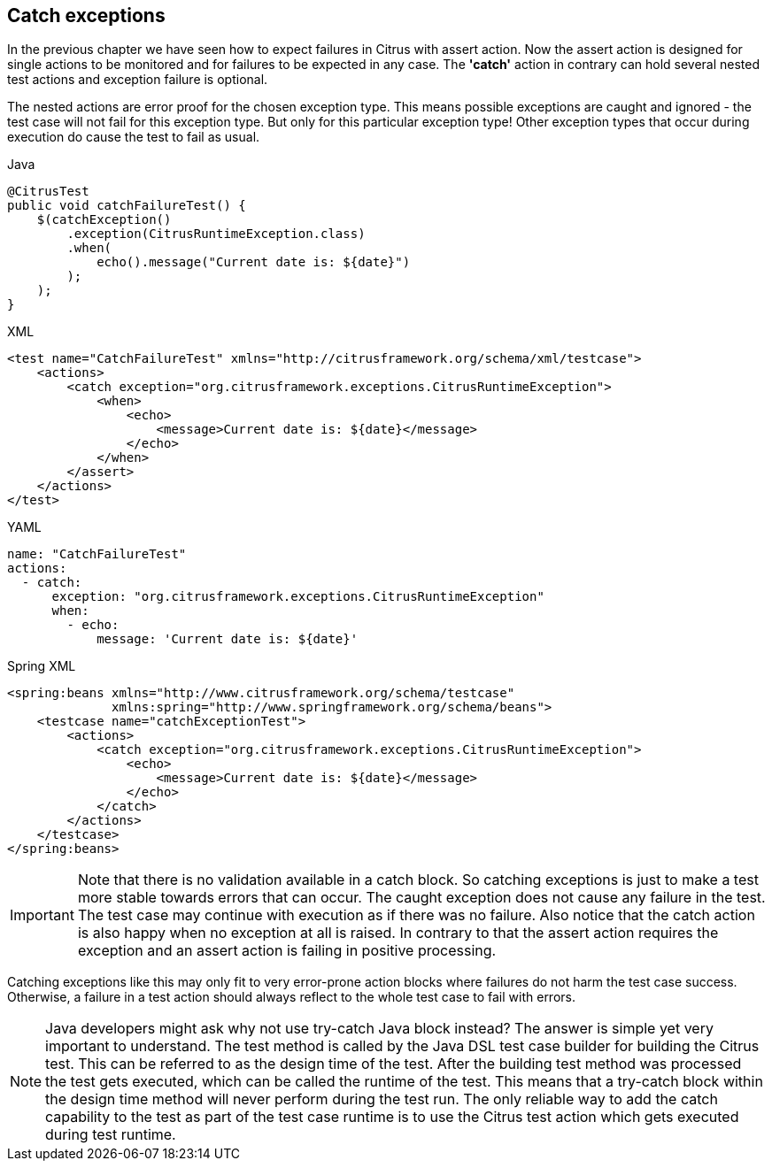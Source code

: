 [[actions-catch-exceptions]]
== Catch exceptions

In the previous chapter we have seen how to expect failures in Citrus with assert action.
Now the assert action is designed for single actions to be monitored and for failures to be expected in any case.
The *'catch'* action in contrary can hold several nested test actions and exception failure is optional.

The nested actions are error proof for the chosen exception type.
This means possible exceptions are caught and ignored - the test case will not fail for this exception type.
But only for this particular exception type! Other exception types that occur during execution do cause the test to fail as usual.

.Java
[source,java,indent=0,role="primary"]
----
@CitrusTest
public void catchFailureTest() {
    $(catchException()
        .exception(CitrusRuntimeException.class)
        .when(
            echo().message("Current date is: ${date}")
        );
    );
}
----

.XML
[source,xml,indent=0,role="secondary"]
----
<test name="CatchFailureTest" xmlns="http://citrusframework.org/schema/xml/testcase">
    <actions>
        <catch exception="org.citrusframework.exceptions.CitrusRuntimeException">
            <when>
                <echo>
                    <message>Current date is: ${date}</message>
                </echo>
            </when>
        </assert>
    </actions>
</test>
----

.YAML
[source,yaml,indent=0,role="secondary"]
----
name: "CatchFailureTest"
actions:
  - catch:
      exception: "org.citrusframework.exceptions.CitrusRuntimeException"
      when:
        - echo:
            message: 'Current date is: ${date}'
----

.Spring XML
[source,xml,indent=0,role="secondary"]
----
<spring:beans xmlns="http://www.citrusframework.org/schema/testcase"
              xmlns:spring="http://www.springframework.org/schema/beans">
    <testcase name="catchExceptionTest">
        <actions>
            <catch exception="org.citrusframework.exceptions.CitrusRuntimeException">
                <echo>
                    <message>Current date is: ${date}</message>
                </echo>
            </catch>
        </actions>
    </testcase>
</spring:beans>
----

IMPORTANT: Note that there is no validation available in a catch block.
So catching exceptions is just to make a test more stable towards errors that can occur.
The caught exception does not cause any failure in the test.
The test case may continue with execution as if there was no failure.
Also notice that the catch action is also happy when no exception at all is raised.
In contrary to that the assert action requires the exception and an assert action is failing in positive processing.

Catching exceptions like this may only fit to very error-prone action blocks where failures do not harm the test case success.
Otherwise, a failure in a test action should always reflect to the whole test case to fail with errors.

NOTE: Java developers might ask why not use try-catch Java block instead?
The answer is simple yet very important to understand.
The test method is called by the Java DSL test case builder for building the Citrus test.
This can be referred to as the design time of the test.
After the building test method was processed the test gets executed, which can be called the runtime of the test.
This means that a try-catch block within the design time method will never perform during the test run.
The only reliable way to add the catch capability to the test as part of the test case runtime is to use the Citrus test action which gets executed during test runtime.
